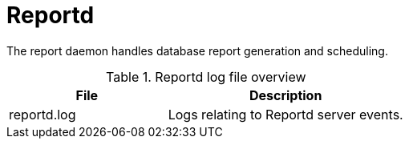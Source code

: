 [[ref-daemon-config-files-reportd]]
= Reportd

The report daemon handles database report generation and scheduling.

.Reportd log file overview
[options="header"]
[cols="2,3"]

|===
| File
| Description

| reportd.log
| Logs relating to Reportd server events.

|===
